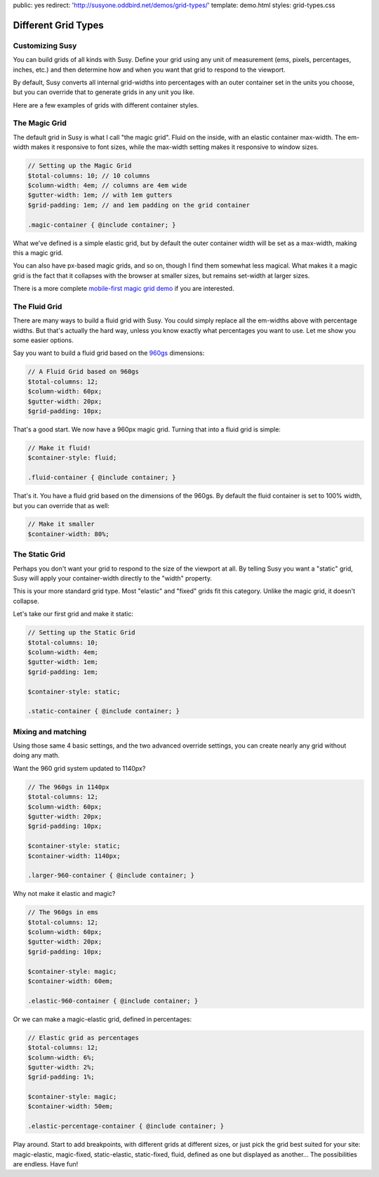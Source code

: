 public: yes
redirect: 'http://susyone.oddbird.net/demos/grid-types/'
template: demo.html
styles: grid-types.css


Different Grid Types
====================


Customizing Susy
----------------

You can build grids of all kinds with Susy.
Define your grid using any unit of measurement
(ems, pixels, percentages, inches, etc.)
and then determine how and when
you want that grid to respond to the viewport.

By default,
Susy converts all internal grid-widths into percentages
with an outer container set in the units you choose,
but you can override that to generate grids in any unit you like.

Here are a few examples
of grids with different container styles.


The Magic Grid
--------------

.. raw:: html

  <aside class="demo magic-container">
    <h3>.magic-container</h3>
    <p>
      10 columns,
      4em width,
      1em gutters,
      1em padding.
      Magic.
    </p>
  </aside>

The default grid in Susy is what I call "the magic grid".
Fluid on the inside,
with an elastic container max-width.
The em-width makes it responsive to font sizes,
while the max-width setting makes it responsive to window sizes.

.. code-block:: scss

    // Setting up the Magic Grid
    $total-columns: 10; // 10 columns
    $column-width: 4em; // columns are 4em wide
    $gutter-width: 1em; // with 1em gutters
    $grid-padding: 1em; // and 1em padding on the grid container

    .magic-container { @include container; }

What we've defined is a simple elastic grid,
but by default the outer container width
will be set as a max-width,
making this a magic grid.

You can also have px-based magic grids,
and so on,
though I find them somewhat less magical.
What makes it a magic grid
is the fact that it collapses with the browser at smaller sizes,
but remains set-width at larger sizes.

There is a more complete
`mobile-first magic grid demo </demos/magic/>`_
if you are interested.


The Fluid Grid
--------------

.. raw:: html

  <aside class="demo fluid-container">
    <h3>.fluid-container</h3>
    <p>
      12 columns,
      60px initial width,
      20px initial gutters,
      10px initial padding.
      Fluid.
    </p>
  </aside>

There are many ways to build a fluid grid with Susy.
You could simply replace all the em-widths above
with percentage widths.
But that's actually the hard way,
unless you know exactly what percentages you want to use.
Let me show you some easier options.

Say you want to build a fluid grid
based on the `960gs <http://960.gs/>`_ dimensions:

.. code-block:: scss

    // A Fluid Grid based on 960gs
    $total-columns: 12;
    $column-width: 60px;
    $gutter-width: 20px;
    $grid-padding: 10px;

That's a good start.
We now have a 960px magic grid.
Turning that into a fluid grid is simple:

.. code-block:: scss

    // Make it fluid!
    $container-style: fluid;

    .fluid-container { @include container; }

That's it.
You have a fluid grid
based on the dimensions of the 960gs.
By default the fluid container is set to 100% width,
but you can override that as well:

.. code-block:: scss

    // Make it smaller
    $container-width: 80%;


The Static Grid
---------------

.. raw:: html

  <aside class="demo static-container">
    <h3>.static-container</h3>
    <p>
      10 columns,
      4em width,
      1em gutters,
      1em padding.
      Static.
    </p>
  </aside>

Perhaps you don't want your grid to respond
to the size of the viewport at all.
By telling Susy you want a "static" grid,
Susy will apply your container-width
directly to the "width" property.

This is your more standard grid type.
Most "elastic" and "fixed" grids fit this category.
Unlike the magic grid, it doesn't collapse.

Let's take our first grid and make it static:

.. code-block:: scss

    // Setting up the Static Grid
    $total-columns: 10;
    $column-width: 4em;
    $gutter-width: 1em;
    $grid-padding: 1em;

    $container-style: static;

    .static-container { @include container; }


Mixing and matching
-------------------

Using those same 4 basic settings,
and the two advanced override settings,
you can create nearly any grid without doing any math.

Want the 960 grid system
updated to 1140px?

.. code-block:: scss

    // The 960gs in 1140px
    $total-columns: 12;
    $column-width: 60px;
    $gutter-width: 20px;
    $grid-padding: 10px;

    $container-style: static;
    $container-width: 1140px;

    .larger-960-container { @include container; }

Why not make it elastic and magic?

.. code-block:: scss

    // The 960gs in ems
    $total-columns: 12;
    $column-width: 60px;
    $gutter-width: 20px;
    $grid-padding: 10px;

    $container-style: magic;
    $container-width: 60em;

    .elastic-960-container { @include container; }

Or we can make a magic-elastic grid,
defined in percentages:

.. code-block:: scss

    // Elastic grid as percentages
    $total-columns: 12;
    $column-width: 6%;
    $gutter-width: 2%;
    $grid-padding: 1%;

    $container-style: magic;
    $container-width: 50em;

    .elastic-percentage-container { @include container; }

Play around.
Start to add breakpoints,
with different grids at different sizes,
or just pick the grid best suited for your site:
magic-elastic,
magic-fixed,
static-elastic,
static-fixed,
fluid,
defined as one but displayed as another...
The possibilities are endless.
Have fun!
